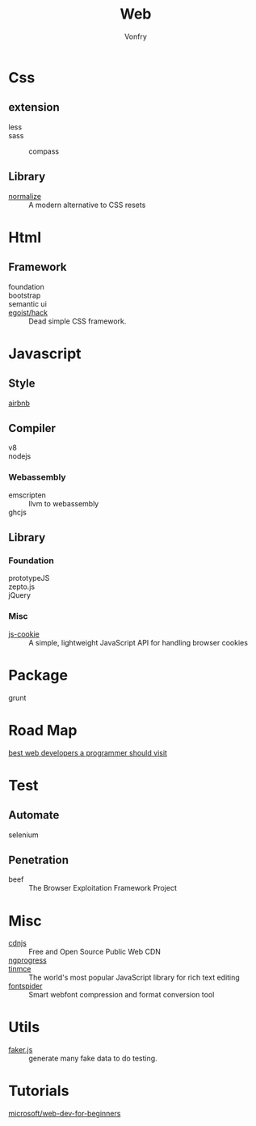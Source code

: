 #+TITLE: Web
#+AUTHOR: Vonfry

* Css

** extension
   - less ::
   - sass ::
       - compass ::
** Library
   - [[https://github.com/necolas/normalize.css][normalize]] :: A modern alternative to CSS resets

* Html
** Framework
  - foundation ::
  - bootstrap ::
  - semantic ui ::
  - [[https://github.com/egoist/hack][egoist/hack]] :: Dead simple CSS framework.

* Javascript

** Style
   - [[https://github.com/airbnb/javascript][airbnb]] ::

** Compiler
   - v8 ::
   - nodejs ::

*** Webassembly
    - emscripten :: llvm to webassembly
    - ghcjs ::

** Library
*** Foundation
    - prototypeJS ::
    - zepto.js ::
    - jQuery ::
*** Misc
   - [[https://github.com/js-cookie/js-cookie][js-cookie]] :: A simple, lightweight JavaScript API for handling browser cookies

* Package
  - grunt ::

* Road Map
  - [[https://github.com/sdmg15/Best-websites-a-programmer-should-visit][best web developers a programmer should visit]] ::

* Test
** Automate
   - selenium ::

** Penetration
   - beef :: The Browser Exploitation Framework Project

* Misc
  - [[https://cdnjs.com/][cdnjs]] :: Free and Open Source Public Web CDN
  - [[https://github.com/rstacruz/nprogressv][ngprogress]] ::
  - [[https://github.com/tinymce/tinymce][tinmce]] :: The world's most popular JavaScript library for rich text editing
  - [[https://github.com/aui/font-spider][fontspider]] :: Smart webfont compression and format conversion tool
* Utils
  - [[https://github.com/Marak/faker.js][faker.js]] :: generate many fake data to do testing.
* Tutorials
  - [[https://github.com/microsoft/Web-Dev-For-Beginners][microsoft/web-dev-for-beginners]] ::
